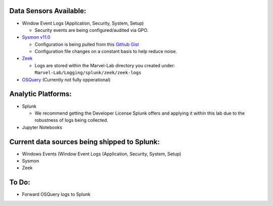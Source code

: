 .. image:: ../images/tonystark.gif
   :align: center
   :alt: tonystark

Data Sensors Available:
-----------------------

-  Window Event Logs (Application, Security, System, Setup)

   -  Security events are being configured/audited via GPO.

-  `Sysmon v11.0`_

   -  Configuration is being pulled from this `Github Gist`_
   -  Configuration file changes on a constant basis to help reduce
      noise.

-  `Zeek`_

   -  Logs are stored within the Marvel-Lab directory you created under:
      ``Marvel-Lab/Logging/splunk/zeek/zeek-logs``

-  `OSQuery`_ (Currently not fully opperational)

Analytic Platforms:
-------------------

-  Splunk

   -  We recommend getting the Developer License Splunk offers and
      applying it within this lab due to the robustness of logs being
      collected.

-  Jupyter Notebooks

Current data sources being shipped to Splunk:
---------------------------------------------

-  Windows Events (Window Event Logs (Application, Security, System,
   Setup)
-  Sysmon
-  Zeek

To Do:
------

-  Forward OSQuery logs to Splunk

.. _Sysmon v11.0: https://docs.microsoft.com/en-us/sysinternals/downloads/sysmon
.. _Github Gist: https://gist.github.com/jsecurity101/77fbb4d01887af8700b256a612094fe2
.. _Zeek: https://zeek.org/
.. _OSQuery: https://osquery.readthedocs.io/en/latest/